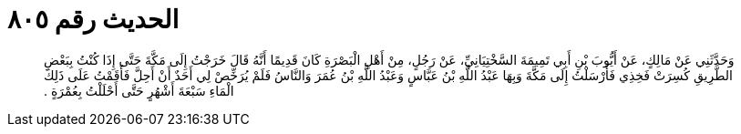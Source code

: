 
= الحديث رقم ٨٠٥

[quote.hadith]
وَحَدَّثَنِي عَنْ مَالِكٍ، عَنْ أَيُّوبَ بْنِ أَبِي تَمِيمَةَ السَّخْتِيَانِيِّ، عَنْ رَجُلٍ، مِنْ أَهْلِ الْبَصْرَةِ كَانَ قَدِيمًا أَنَّهُ قَالَ خَرَجْتُ إِلَى مَكَّةَ حَتَّى إِذَا كُنْتُ بِبَعْضِ الطَّرِيقِ كُسِرَتْ فَخِذِي فَأَرْسَلْتُ إِلَى مَكَّةَ وَبِهَا عَبْدُ اللَّهِ بْنُ عَبَّاسٍ وَعَبْدُ اللَّهِ بْنُ عُمَرَ وَالنَّاسُ فَلَمْ يُرَخِّصْ لِي أَحَدٌ أَنْ أَحِلَّ فَأَقَمْتُ عَلَى ذَلِكَ الْمَاءِ سَبْعَةَ أَشْهُرٍ حَتَّى أَحْلَلْتُ بِعُمْرَةٍ ‏.‏